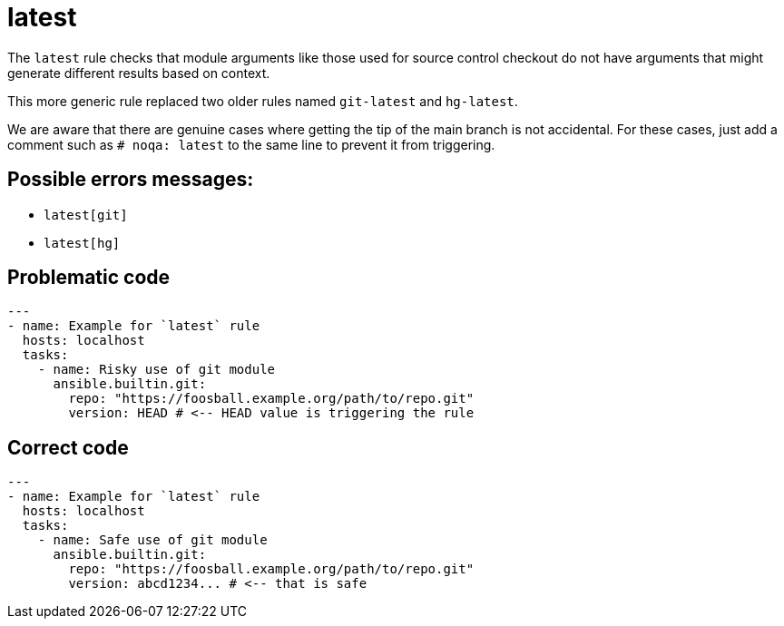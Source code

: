 = latest

The `latest` rule checks that module arguments like those used for source
control checkout do not have arguments that might generate different results
based on context.

This more generic rule replaced two older rules named `git-latest` and
`hg-latest`.

We are aware that there are genuine cases where getting the tip of the main
branch is not accidental. For these cases, just add a comment such as
`# noqa: latest` to the same line to prevent it from triggering.

== Possible errors messages:

* `latest[git]`
* `latest[hg]`

== Problematic code

[,yaml]
----
---
- name: Example for `latest` rule
  hosts: localhost
  tasks:
    - name: Risky use of git module
      ansible.builtin.git:
        repo: "https://foosball.example.org/path/to/repo.git"
        version: HEAD # <-- HEAD value is triggering the rule
----

== Correct code

[,yaml]
----
---
- name: Example for `latest` rule
  hosts: localhost
  tasks:
    - name: Safe use of git module
      ansible.builtin.git:
        repo: "https://foosball.example.org/path/to/repo.git"
        version: abcd1234... # <-- that is safe
----
